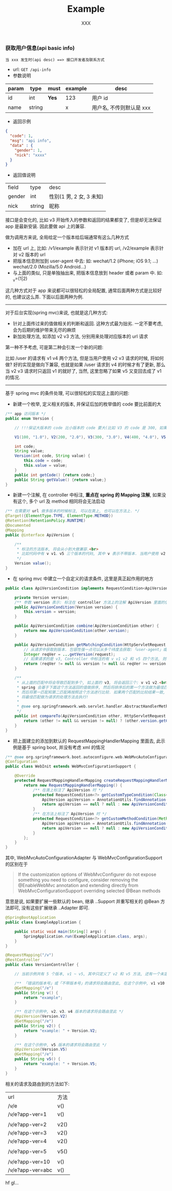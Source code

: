 
#+TITLE: Example
#+AUTHOR: XXX

*** 获取用户信息(api basic info)
: 当 xxx 发生时(api desc) ==> 接口开发者及联系方式
+ url: ~GET /api-info~
+ 参数说明
| param | type   | must  | example | desc                     |
|-------+--------+-------+---------+--------------------------|
| id    | int    | *Yes* | 123     | 用户 id                  |
| name  | string |       | x       | 用户名, 不传则默认是 xxx |
+ 返回示例
#+BEGIN_SRC json
{
  "code": 1,
  "msg": "api info",
  "data" : {
    "gender": 1,
    "nick": "xxxx"
  }
}
#+END_SRC
+ 返回值说明
| field  | type   | desc                     |
| gender | int    | 性别(1 男, 2 女, 3 未知) |
| nick   | string | 昵称                     |



接口是会变化的, 比如 v3 开始传入的参数和返回的结果都变了, 但是却无法保证 app 是最新安装. 因此要做 api 上的兼容.

做为调用方来说, 全局给定一个版本给后端通常有这么几种方式
+ 加在 url 上, 比如: /v1/example 表示针对 v1 版本的 url, /v2/example 表示针对 v2 版本的 url
+ 把版本信息附加到 user-agent 中去: 如: wechat/1.2 (iPhone; iOS 9.1; ...)    wechat/2.0 (Mozilla/5.0 Android...)
+ 与上面的类似, 只是单独抽出来, 把版本信息放到 header 或者 param 中. 如: _v=(1|2)

这几种方式对于 app 来说都可以很轻松的全局配置, 通常后面两种方式是比较好的, 也建议这么弄. 下面以后面两种为例.

-----

对于后台实现(spring mvc)来说, 也就是这几种方式:
+ 针对上面传过来的值做相关的判断和返回. 这种方式最为拙劣. 一定不要考虑, 会为后期的维护带来无尽的麻烦
+ 新加处理方法, 如添加 v2 v3 方法, 分别用来处理对应版本的 url 请求

第一种不予考虑, 可是第二种会引发一个新的问题:

比如 /user 的请求有 v1 v4 两个方法, 但是当用户使用 v2 v3 请求的时候, 将如何做? 
好的实现是做向下兼容, 也就是如果 /user 请求到 v4 的时候才有了更新, 那么当 v2 v3 请求时只返回 v1 的就好了,
当然, 这里忽略了如果 v5 又变回去成了 v1 的情况.

-----

基于 spring mvc 的条件处理, 可以很轻松的实现这上面的问题:

+ 新建一个枚举, 定义相关的版本, 并保证后加的枚举值的 code 要比前面的大
#+BEGIN_SRC java
/** app 访问版本 */
public enum Version {

    // !!!保证大版本的 code 比小版本的 code 要大(比如 V3 的 code 是 300, 如果设定成 30 比 V2 的 200 小了, 将会出问题)!!!

    V1(100, "1.0"), V2(200, "2.0"), V3(300, "3.0"), V4(400, "4.0"), V5(500, "5.0");

    int code;
    String value;
    Version(int code, String value) {
        this.code = code;
        this.value = value;
    }
    public int getCode() {return code;}
    public String getValue() {return value;}
}
#+END_SRC

+ 新建一个注解, 在 controller 中标注, *重点在 spring 的 Mapping 注解*, 如果没有这个, 多个 url 及 method 相同将会无法启动
#+BEGIN_SRC java
/** 在需要对 url 做多版本的时候标注, 可以在类上, 也可以在方法上. */
@Target({ElementType.TYPE, ElementType.METHOD})
@Retention(RetentionPolicy.RUNTIME)
@Documented
@Mapping
public @interface ApiVersion {

    /**
     * 标注的方法版本, 将会从小到大做兼容.<br>
     * 比如代码中有 v v1、v5 三个版本的代码, 其中 v 表示不带版本. 当用户使用 v2 v3 v4 的版本请求时, 也将进到 v1 里面去
     */
    Version value();
}
#+END_SRC

+ 在 spring mvc 中建立一个自定义的请求条件, 这里是真正起作用的地方
#+BEGIN_SRC java
public class ApiVersionCondition implements RequestCondition<ApiVersionCondition> {

    private Version version;
    /** 参数 version 表示: 标注在 controller 方法上的注解 ApiVersion 里面的值 */
    public ApiVersionCondition(Version version) {
        this.version = version;
    }

    public ApiVersionCondition combine(ApiVersionCondition other) {
        return new ApiVersionCondition(other.version);
    }

    public ApiVersionCondition getMatchingCondition(HttpServletRequest request) {
        // 从请求中获取到版本. 包容性强一点可以从多个纬度去获取:「user-agent」或「header(param) 中的 app-ver」参数等
        Integer reqVer = ...getVersion(request);
        // 如果请求的是 v3, Controller 中标注的有 v v1 v2 和 v5 四个方法, 则 v1 和 v2 会返回, 而 v5 则不会, v 不会参与对比
        return (reqVer != null && version != null && reqVer >= version.getCode()) ? this : null;
    }

    /**
     * 从上面的匹配中将会导致匹配到多个, 如上面的 v3, 将会返回三个: v v1 v2.<br>
     * spring 会基于下面这个方法返回的值做排序, 然后将排序后的第一个方法做为最佳匹配, 如果多于一个则将第二个做为第二匹配.<br>
     * 而后将第一匹配和第二匹配再按照这个方法进行比较. 如果两个匹配的比较结果一致, 将会抛出两个方法对于这个请求太过暧昧的异常.<br>
     * 将最佳匹配做为请求的处理方法去执行!
     *
     * @see org.springframework.web.servlet.handler.AbstractHandlerMethodMapping#lookupHandlerMethod
     */
    public int compareTo(ApiVersionCondition other, HttpServletRequest request) {
        return (other != null && version != null) ? (other.version.getCode() - version.getCode()) : 0;
    }
}
#+END_SRC

+ 把上面建立的添加到默认的 RequestMappingHandlerMapping 里面去, 此示例是基于 spring boot, 并没有考虑 xml 的情况
#+BEGIN_SRC java
/** @see org.springframework.boot.autoconfigure.web.WebMvcAutoConfiguration */
@Configuration
public class WebInit extends WebMvcConfigurationSupport {

    @Override
    protected RequestMappingHandlerMapping createRequestMappingHandlerMapping() {
        return new RequestMappingHandlerMapping() {
            /** 在类上标注了 ApiVersion 时 */
            protected RequestCondition<?> getCustomTypeCondition(Class<?> handlerType) {
                ApiVersion apiVersion = AnnotationUtils.findAnnotation(handlerType, ApiVersion.class);
                return apiVersion == null ? null : new ApiVersionCondition(apiVersion.value());
            }
            /** 在方法上标注了 ApiVersion 时 */
            protected RequestCondition<?> getCustomMethodCondition(Method method) {
                ApiVersion apiVersion = AnnotationUtils.findAnnotation(method, ApiVersion.class);
                return apiVersion == null ? null : new ApiVersionCondition(apiVersion.value());
            }
        };
    }
}
#+END_SRC

其中, WebMvcAutoConfigurationAdapter 与 WebMvcConfigurationSupport 的区别在于
#+BEGIN_QUOTE
If the customization options of WebMvcConfigurer do not expose something you need to configure,
consider removing the @EnableWebMvc annotation and extending directly from WebMvcConfigurationSupport overriding selected @Bean methods
#+END_QUOTE
意思是说, 如果要扩展一些默认的 bean, 继承 ..Support 并重写相关的 @Bean 方法即可, 没有这些扩展继承 ..Adapter 即可.

#+BEGIN_SRC java
@SpringBootApplication
public class ExampleApplication {

    public static void main(String[] args) {
        SpringApplication.run(ExampleApplication.class, args);
    }
}

@RequestMapping("/v")
@RestController
public class VersionController {

    // 当前示例共有 5 个版本, v1 ~ v5, 其中只定义了 v2 和 v5 方法, 还有一个未定义版本的默认方法

    /** 「错误的版本号」或「不带版本号」的请求将会路由至此, 在这个示例中, v1 v10 或不带版本的都将被路由过来 */
    @GetMapping("/e")
    public String v() {
        return "example";
    }

    /** 在这个示例中, v2、v3、v4 版本的请求将会路由至此 */
    @ApiVersion(Version.V2)
    @GetMapping("/e")
    public String v2() {
        return "example: " + Version.V2;
    }

    /** 在这个示例中, v5 版本的请求将会路由至此 */
    @ApiVersion(Version.V5)
    @GetMapping("/e")
    public String v5() {
        return "example: " + Version.V5;
    }
}
#+END_SRC

相关的请求及路由到的方法如下:
| url              | 方法 |
| /v/e             | v()  |
| /v/e?app-ver=1   | v()  |
|                  |      |
| /v/e?app-ver=2   | v2() |
| /v/e?app-ver=3   | v2() |
| /v/e?app-ver=4   | v2() |
|                  |      |
| /v/e?app-ver=5   | v5() |
|                  |      |
| /v/e?app-ver=10  | v()  |
| /v/e?app-ver=abc | v()  |

hf gl...
